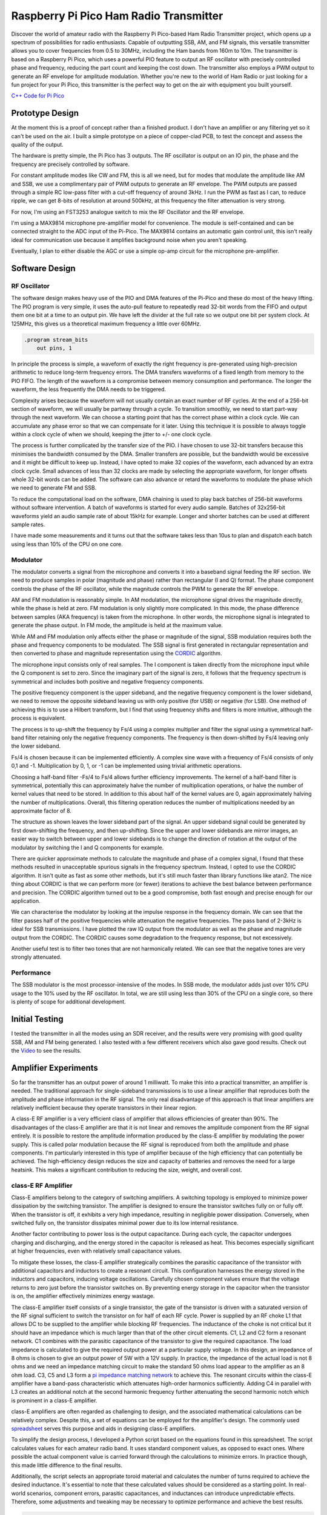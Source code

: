 Raspberry Pi Pico Ham Radio Transmitter
=======================================



.. image::  images/HamTransmitterThumbnail.png
  :target: https://youtu.be/PbhmQfPkNL0



Discover the world of amateur radio with the Raspberry Pi Pico-based Ham Radio
Transmitter project, which opens up a spectrum of possibilities for radio
enthusiasts. Capable of outputting SSB, AM, and FM signals, this versatile
transmitter allows you to cover frequencies from 0.5 to 30MHz, including the
Ham bands from 160m to 10m. The transmitter is based on a Raspberry Pi Pico,
which uses a powerful PIO feature to output an RF oscillator with precisely
controlled phase and frequency, reducing the part count and keeping the cost
down. The transmitter also employs a PWM output to generate an RF envelope for
amplitude modulation. Whether you're new to the world of Ham Radio or just
looking for a fun project for your Pi Pico, this transmitter is the perfect way
to get on the air with equipment you built yourself.



`C++ Code for Pi Pico <https://github.com/dawsonjon/101Things/tree/master/18_transmitter>`_



Prototype Design
----------------

.. image:: images/ham_transmitter_prototype_circuit.svg

At the moment this is a proof of concept rather than a finished product. I
don't have an amplifier or any filtering yet so it can't be used on the air.  I
built a simple prototype on a piece of copper-clad PCB, to test the concept and
assess the quality of the output.

.. image:: images/ham_transmitter_prototype.jpg

The hardware is pretty simple, the Pi Pico has 3 outputs. The RF oscillator is
output on an IO pin, the phase and the frequency are precisely controlled by
software. 

.. image:: images/ham_transmitter_RF_Oscillator.png

For constant amplitude modes like CW and FM, this is all we need, but for modes
that modulate the amplitude like AM and SSB, we use a complimentary pair of PWM
outputs to generate an RF envelope. The PWM outputs are passed through a simple
RC low-pass filter with a cut-off frequency of around 3kHz. I run the PWM as
fast as I can, to reduce ripple, we can get 8-bits of resolution at around
500kHz, at this frequency the filter attenuation is very strong.

.. image:: images/ham_transmitter_RF_Envelope.png

For now, I'm using an FST3253 analogue switch to mix the RF Oscillator and the RF
envelope.

.. image:: images/ham_transmitter_RF_Output.png

I'm using a MAX9814 microphone pre-amplifier model for convenience. The module
is self-contained and can be connected straight to the ADC input of the
Pi-Pico. The MAX9814 contains an automatic gain control unit, this isn't really
ideal for communication use because it amplifies background noise when you
aren't speaking.

.. image:: images/ham_transmitter_Microphone.png

Eventually, I plan to either disable the AGC or use a simple op-amp circuit for
the microphone pre-amplifier.


Software Design
---------------

RF Oscillator
"""""""""""""

The software design makes heavy use of the PIO and DMA features of the Pi-Pico
and these do most of the heavy lifting. The PIO program is very simple, it uses
the auto-pull feature to repeatedly read 32-bit words from the FIFO and output
them one bit at a time to an output pin. We have left the divider at the full
rate so we output one bit per system clock. At 125MHz, this gives us a
theoretical maximum frequency a little over 60MHz.

.. code::

  .program stream_bits
      out pins, 1

In principle the process is simple, a waveform of exactly the right frequency
is pre-generated using high-precision arithmetic to reduce long-term frequency
errors. The DMA transfers waveforms of a fixed length from memory to the PIO
FIFO. The length of the waveform is a compromise between memory consumption and
performance. The longer the waveform, the less frequently the DMA needs to be
triggered.

Complexity arises because the waveform will not usually contain an exact number
of RF cycles. At the end of a 256-bit section of waveform, we will usually be
partway through a cycle. To transition smoothly, we need to start part-way
through the next waveform. We can choose a starting point that has the correct
phase within a clock cycle. We can accumulate any phase error so that we can
compensate for it later. Using this technique it is possible to always toggle
within a clock cycle of when we should, keeping the jitter to +/- one clock
cycle.

The process is further complicated by the transfer size of the PIO. I have
chosen to use 32-bit transfers because this minimises the bandwidth consumed
by the DMA. Smaller transfers are possible, but the bandwidth would be
excessive and it might be difficult to keep up. Instead, I have opted to make 32
copies of the waveform, each advanced by an extra clock cycle. Small advances
of less than 32 clocks are made by selecting the appropriate waveform, for
longer offsets whole 32-bit words can be added. The software can also advance
or retard the waveforms to modulate the phase which we need to
generate FM and SSB.

To reduce the computational load on the software, DMA chaining is used to
play back batches of 256-bit waveforms without software intervention. A batch
of waveforms is started for every audio sample. Batches of 32x256-bit waveforms
yield an audio sample rate of about 15kHz for example. Longer and shorter
batches can be used at different sample rates.

I have made some measurements and it turns out that the software takes less
than 10us to plan and dispatch each batch using less than 10% of the CPU on one
core.

Modulator
"""""""""

The modulator converts a signal from the microphone and converts it into a
baseband signal feeding the RF section. We need to produce samples in
polar (magnitude and phase) rather than rectangular (I and Q)
format. The phase component controls the phase of the RF oscillator, while the
magnitude controls the PWM to generate the RF envelope.

AM and FM modulation is reasonably simple. In AM modulation, the microphone
signal drives the magnitude directly, while the phase is held at
zero. FM modulation is only slightly more complicated. In this mode, the phase
difference between samples (AKA frequency) is taken from the microphone. In
other words, the microphone signal is integrated to generate the phase output.
In FM mode, the amplitude is held at the maximum value.

While AM and FM modulation only affects either the phase or magnitude of the
signal, SSB modulation requires both the phase and frequency components to be
modulated. The SSB signal is first generated in rectangular representation and
then converted to phase and magnitude representation using the 
`CORDIC <https://dspguru.com/dsp/faqs/cordic/>`__ algorithm.

The microphone input consists only of real samples. The I component is taken
directly from the microphone input while the Q component is set to zero. Since
the imaginary part of the signal is zero, it follows that the frequency
spectrum is symmetrical and includes both positive and negative frequency
components.

.. image:: images/DSB_Spectrum.svg

The positive frequency component is the upper sideband, and the negative
frequency component is the lower sideband, we need to remove the opposite
sideband leaving us with only positive (for USB) or negative (for LSB). One
method of achieving this is to use a Hilbert transform, but I find that using
frequency shifts and filters is more intuitive, although the process is
equivalent. 

The process is to up-shift the frequency by Fs/4 using a complex multiplier and
filter the signal using a symmetrical half-band filter retaining only the
negative frequency components. The frequency is then down-shifted by Fs/4
leaving only the lower sideband. 

Fs/4 is chosen because it can be implemented efficiently. A complex sine wave
with a frequency of Fs/4 consists of only 0,1 and -1. Multiplication by 0, 1,
or -1 can be implemented using trivial arithmetic operations. 

Choosing a half-band filter -Fs/4 to Fs/4 allows further efficiency
improvements. The kernel of a half-band filter is symmetrical, potentially this
can approximately halve the number of multiplication operations, or halve the
number of kernel values that need to be stored. In addition to this about half
of the kernel values are 0, again approximately halving the number of
multiplications. Overall, this filtering operation reduces the number of
multiplications needed by an approximate factor of 8.

The structure as shown leaves the lower sideband part of the signal. An upper
sideband signal could be generated by first down-shifting the frequency, and
then up-shifting. Since the upper and lower sidebands are mirror images, an
easier way to switch between upper and lower sidebands is to change the
direction of rotation at the output of the modulator by switching the I and Q
components for example.

.. image:: images/ham_transmitter_CORDIC_test.png

There are quicker approximate methods to calculate the magnitude and phase of a
complex signal, I found that these methods resulted in unacceptable spurious
signals in the frequency spectrum. Instead, I opted to use the CORDIC
algorithm.  It isn't quite as fast as some other methods, but it's still much
faster than library functions like atan2. The nice thing about CORDIC is that
we can perform more (or fewer) iterations to achieve the best balance between
performance and precision. The CORDIC algorithm turned out to be a good
compromise, both fast enough and precise enough for our application.

.. image:: images/ham_transmitter_modulator_impulse_response.png

We can characterise the modulator by looking at the impulse response in the
frequency domain. We can see that the filter passes half of the positive
frequencies while attenuation the negative frequencies. The pass band of 2-3kHz
is ideal for SSB transmissions. I have plotted the raw IQ output from the
modulator as well as the phase and magnitude output from the CORDIC. The CORDIC
causes some degradation to the frequency response, but not excessively.

.. image:: images/ham_transmitter_modulator_two_tone.png

Another useful test is to filter two tones that are not harmonically related.
We can see that the negative tones are very strongly attenuated.


Performance
"""""""""""

The SSB modulator is the most processor-intensive of the modes. In SSB mode,
the modulator adds just over 10% CPU usage to the 10% used by the RF
oscillator. In total, we are still using less than 30% of the CPU on a single
core, so there is plenty of scope for additional development.

Initial Testing
---------------

.. image:: images/ham_transmitter_testing.jpg

I tested the transmitter in all the modes using an SDR receiver, and the results
were very promising with good quality SSB, AM and FM being generated. I also
tested with a few different receivers which also gave good results. Check out
the `Video <https://youtu.be/PbhmQfPkNL0>`__ to see the results.

Amplifier Experiments
---------------------

.. image::  images/HamTrandsmitterThumnail2.png
  :target: https://youtu.be/SoWw8tEOJuQ

So far the transmitter has an output power of around 1 milliwatt. To make this
into a practical transmitter, an amplifier is needed. The traditional approach
for single-sideband transmissions is to use a linear amplifier that reproduces
both the amplitude and phase information in the RF signal. The only real
disadvantage of this approach is that linear amplifiers are relatively
inefficient because they operate transistors in their linear region.

A class-E RF amplifier is a very efficient class of amplifier that allows
efficiencies of greater than 90%. The disadvantages of the class-E amplifier
are that it is not linear and removes the amplitude component from the RF
signal entirely. It is possible to restore the amplitude information produced
by the class-E amplifier by modulating the power supply. This is called polar
modulation because the RF signal is reproduced from both the amplitude and
phase components. I'm particularly interested in this type of amplifier because
of the high efficiency that can potentially be achieved. The high-efficiency
design reduces the size and capacity of batteries and removes the need for a
large heatsink. This makes a significant contribution to reducing the size,
weight, and overall cost.


.. image:: images/transmitter-Amplifier.png


class-E RF Amplifier
""""""""""""""""""""

Class-E amplifiers belong to the category of switching amplifiers. A switching
topology is employed to minimize power dissipation by the switching transistor.
The amplifier is designed to ensure the transistor switches fully on or fully
off. When the transistor is off, it exhibits a very high impedance, resulting
in negligible power dissipation. Conversely, when switched fully on, the
transistor dissipates minimal power due to its low internal resistance.

Another factor contributing to power loss is the output capacitance. During
each cycle, the capacitor undergoes charging and discharging, and the energy
stored in the capacitor is released as heat. This becomes especially
significant at higher frequencies, even with relatively small capacitance
values.

To mitigate these losses, the class-E amplifier strategically combines the
parasitic capacitance of the transistor with additional capacitors and
inductors to create a resonant circuit. This configuration harnesses the energy
stored in the inductors and capacitors, inducing voltage oscillations.
Carefully chosen component values ensure that the voltage returns to zero just
before the transistor switches on. By preventing energy storage in the
capacitor when the transistor is on, the amplifier effectively minimizes energy
wastage.

The class-E amplifier itself consists of a single transistor, the gate of the
transistor is driven with a saturated version of the RF signal sufficient to
switch the transistor on for half of each RF cycle. Power is supplied by an RF
choke L1 that allows DC to be supplied to the amplifier while blocking RF
frequencies. The inductance of the choke is not critical but it should have an
impedance which is much larger than that of the other circuit elements. C1, L2
and C2 form a resonant network. C1 combines with the parasitic capacitance of
the transistor to give the required capacitance. The load impedance is
calculated to give the required output power at a particular supply voltage. In
this design, an impedance of 8 ohms is chosen to give an output power of 5W
with a 12V supply. In practice, the impedance of the actual load is not 8 ohms
and we need an impedance matching circuit to make the standard 50 ohms load
appear to the amplifier as an 8 ohm load. C3, C5 and L3 form a 
`pi impedance matching network <https://www.allaboutcircuits.com/tools/pi-match-impedance-matching-calculator/>`__
to achieve this. The resonant circuits within the class-E amplifier have a
band-pass characteristic which attenuates high-order harmonics sufficiently.
Adding C4 in parallel with L3 creates an additional notch at the second
harmonic frequency further attenuating the second harmonic notch which is
prominent in a class-E amplifier.

class-E amplifiers are often regarded as challenging to design, and the
associated mathematical calculations can be relatively complex. Despite this, a
set of equations can be employed for the amplifier's design. The commonly used
`spreadsheet <http://www.wa0itp.com/classeampdesignrevb.xls>`__ serves this
purpose and aids in designing class-E amplifiers.

To simplify the design process, I developed a Python script based on the
equations found in this spreadsheet. The script calculates values for each
amateur radio band. It uses standard component values, as opposed to exact
ones. Where possible the actual component value is carried forward through the
calculations to minimize errors. In practice though, this made little
difference to the final results.

Additionally, the script selects an appropriate toroid material and calculates
the number of turns required to achieve the desired inductance. It's essential
to note that these calculated values should be considered as a starting point.
In real-world scenarios, component errors, parasitic capacitances, and
inductances can introduce unpredictable effects. Therefore, some adjustments
and tweaking may be necessary to optimize performance and achieve the best
results. 



.. code:: python

  load_impedance_ohms = 0.32*psu_voltage*psu_voltage/output_power
  load_impedance_ohms -= 1.5*RDSon_ohms
  C1_pF = (1e12*0.19)/(2.0*pi*centre_frequency_Hz*load_impedance_ohms)
  C1_pF -= Coss_pF
  C1_pF = nearest_capacitor(C1_pF)
  C2_pF = 1e12/(2.0*pi*centre_frequency_Hz*load_impedance_ohms*1.5)
  C2_pF = nearest_capacitor(C2_pF)
  L2_uH = (1.8*load_impedance_ohms)+1.0 / (2*pi*centre_frequency_Hz*C2_pF/1e12)
  L2_uH = 1e6*L2_uH/(2.0*pi*centre_frequency_Hz)
  L2_windings = calculate_inductor_turns(L2_uH)
  L1_uH = 15*L2_uH
  L1_windings = calculate_inductor_turns(L1_uH)

.. code:: bash

    $python class_e_design.py 
    Class-E Amplifier Design
    ========================

    Supply Voltage: 12V
    Output Power: 5W
    RDSon:  0.912ohms
    Coss: 8.0pF

           o VDD     Class-E Amplifier        |  Impedance Match and Harmonic Notch
           |                                  |
           |                                  |
         [ L1 ]                               | 
           |                                  |        +---[ C4 ]---+
           |                                  |        |            |
           +---------+-----[ L2 ]----[ C2 ]-- | -----+-+---[ L3 ]---+-+------------o
           | d       |                        |      |                |                
       g |-+         |                        |      |                |                
      o--| Q1      [ C1 ]                     |   [ C3 ]           [ C5 ]       [50 Ohm]
         |-+         |                        |      |                |                
           | s       |                        |      |                |                
           +---------+----------------------- | -----+----------------+------------o
           |                                  |
           o GND                              |

    Based on equations found in:

    1. http://www.wa0itp.com/class%20e%20design.html
    2. Cripe, David, NMØS, "class-E Power Amplifiers for QRP"
       QRP Quarterly Vol 50 Number 3 Summer 2009, pp 32-37 
       Errata: Volume 50 Number 4 Fall 2009 p4


      Band             C1     C2     C3     C4     C5       L1                   L2                   L3
    ====================================================================================================================
      10m 28.850MHz   120pF  470pF  270pF   82pF  270pF   2.14uH   23T T37-2   0.14uH    7T T37-6   0.08uH    5T T37-6
      12m 24.940MHz   150pF  560pF  330pF  100pF  330pF   2.44uH   25T T37-2   0.16uH    7T T37-6   0.09uH    6T T37-6
      15m 21.225MHz   180pF  680pF  390pF  120pF  390pF   2.83uH   27T T37-2   0.19uH    8T T37-6   0.11uH    6T T37-6
      17m 18.118MHz   220pF  680pF  470pF  150pF  470pF   3.56uH   30T T37-2   0.24uH    9T T37-6   0.13uH    7T T37-6
      20m 14.175MHz   270pF 1000pF  560pF  180pF  560pF   4.27uH   33T T37-2   0.28uH   10T T37-6   0.17uH    7T T37-6
      30m 10.125MHz   390pF 1200pF  820pF  270pF  820pF   6.42uH 11T FT37-61   0.43uH   12T T37-6   0.23uH    9T T37-6
      40m  7.100MHz   560pF 1800pF 1200pF  390pF 1200pF   8.94uH 13T FT37-61   0.60uH   12T T37-2   0.33uH   11T T37-6
      60m  5.000MHz   820pF 2700pF 1500pF  470pF 1500pF  12.37uH 15T FT37-61   0.82uH   14T T37-2   0.47uH   11T T37-2
      80m  3.650MHz  1000pF 3900pF 2200pF  680pF 2200pF  16.55uH 17T FT37-61   1.10uH   17T T37-2   0.65uH   13T T37-2
     160m  1.900MHz  2200pF 6800pF 3900pF 1200pF 3900pF  33.23uH 25T FT37-61   2.22uH   24T T37-2   1.24uH   18T T37-2
    ====================================================================================================================

Another challenge associated with class-E amplifiers is the task of driving the
gate. The output from the Pi Pico does not possess adequate drive strength or
voltage swing for this purpose. Additionally, the MOSFET gate incorporates a
parasitic capacitance, necessitating a low-impedance driver with high drive
strength.

To ensure the transistor is fully switched on, a few volts are required to
drive the gate. The gate driver must also be capable of operating in the tens
of MHz frequency region. A common and effective solution involves the use of 5V
logic gates with relatively high drive strength. The output from these logic
gates is capacitively coupled to the MOSFET gate, allowing for the addition of
an extra DC bias.

The voltage swing on the gate must be sufficient to ensure the transistor is
fully switched on at one extreme and fully switched off at the other. During
experimentation, I observed that even at its maximum setting, the efficiency
continued to improve. This suggests that a solution providing an even greater
swing might offer enhanced performance.

.. image:: images/ham_transmitter_amplifier_prototype.jpg

A prototype of the class-E amplifier was built using copper-clad board. For
this experiment, the 20M band was chosen using a centre frequency of 14.175MHz.
The analogue switch that we previously used to mix the envelope with the RF
output is no longer needed. The polar modulated amplifier is in effect a
high-power unbalanced mixer. A slight modification to the software was needed
to accommodate this since the analogue switch was using a pair of PWM outputs
to implement a balanced mixer. It turns out that the analogue switch still
works fairly well with an unbalanced output from a single PWM provided the
output is high-pass filtered. The prototype used a combination of through-hole
and surface mount components, whatever I had lying around. In the class-E
amplifier, it is important to use NP0/C0G type capacitors rated for 100V or
more. The L3 winding forms part of the second harmonic notch filter, the
frequency of the notch can be measured using a nanoVNA, and fine adjustments
can be made to the notch frequency by adjusting the spacing of the inductor
windings. With the calculated number of turns the frequency was too low, to
achieve the correct frequency at twice the fundamental it was necessary to
remove a whole turn.

The amplifier was then connected and further adjustments were made. It was also
necessary to remove a turn from L1 to achieve the desired power output level.
Further tweaks to the bias voltage and the turn spacing on L2 to achieve the
best efficiency. I found it difficult to measure the efficiency with sufficient
accuracy to give a confident efficiency figure. In practical terms, however, it
was possible to achieve an output power of close to 5 watts into a dummy load.
Although the transistor did get a little warm, it didn't overheat and the case
temperature leveled off at around 44 degrees C. 


class-D Audio Amplifier
"""""""""""""""""""""""

Now that the class-E amplifier is providing amplification of the RF signal,
retaining the frequency and phase information it is necessary to modulate the
amplitude. The amplifier modulating the amplitude also needs to provide high
efficiency, so it makes sense to use a switching amplifier here too. The design
implements a very simple class-D audio amplifier. The basis of the design is a
MOSFET half bridge using a p-channel and n-channel MOSFET. Although it is
possible to use n-channel MOSFETS for the high side of the bridge, this would
complicate the gate driving arrangement. This simpler arrangement allows both
halves of the bridge to be driven with a single gate driver. Initially, I had
concerns that this might lead to shoot-through, a condition where both
transistors a momentarily switched on simultaneously. I had planned to work
around this issue by using complementary PWM outputs with their switching times
sufficiently spaced. In practice, this didn't seem to be necessary. The output
of the amplifier is passed through a second-order LC low-pass filter. I used a
PWM frequency of nearly 500kHz, I tried to increase this value as far as
possible to reduce ripple. This could be further reduced by using a higher
order filter, although the choke feeding the class-E amplifier should also help
to block ripple.

.. image:: images/ham_transmitter_envelope.png

After passing through the low-pass filter, the PWM waveform now resembled a
sinusoid. This sinusoid represents the RF envelope (a single-tone AM modulated)
that provides the power supply to the class-E amplifier.

.. image:: images/ham_transmitter_rf.png

The RF output from the class-E amplifier now contains an amplitude-modulated RF
signal.


Testing
"""""""

I tested the amplifier in single-sideband mode, comparing the output to the
previous unamplified audio. Subjectively speaking the quality of the audio was
very similar to the unamplified audio and no noticeable distortion had been
introduced. Check out the `Video <https://youtu.be/SoWw8tEOJuQ>`__ to see the
results.

.. image:: images/ham_transmitter_testing.png


Spurious Emissions
""""""""""""""""""

The output of the amplifier was connected (via an attenuator) to a 
`tinySA <https://www.tinysa.org>__` to analyze the frequency spectrum of the signal.
The resonant filters in the Class-E amplifier have effectively filtered out the
second and third harmonics, reducing them to acceptable levels. However, some
spurious emissions, a couple of MHz from the fundamental frequency, are
present. While these spurious signals are 30dB below the fundamental, their
relatively low power level, only a few milliwatts, still has the potential to
cause interference on other frequencies. Unfortunately, the output quality is
insufficient for practical use on the air.

I conducted brief investigations and determined that the spurious signals are
caused by the periodic frequency corrections. Choosing a transmit period that
is an exact division of the clock frequency eliminates these spurious
emissions. The frequency corrections create spurs in the frequency spectrum due
to their repeated periodic pattern.

To mitigate these spurious emissions, a common method is to apply phase
dithering. By adding a statistically random pattern to the corrections, they
manifest as noise spread across the spectrum rather than as spikes. However,
implementing phase dithering in this design is challenging because the
waveforms are pre-generated. While randomizing transitions in prerecorded
waveforms is possible, they remain the same each time they are replayed.
Dynamically updating the waveforms might not be practical on a Pi Pico.

Another potential solution is additional filtering. Unfortunately, the spurs
are close to the fundamental frequency, requiring a very high-quality filter,
which could be challenging and expensive to implement.

The most effective solution may be to prevent the need for frequency
corrections altogether. Utilizing a Phase-Locked Loop (PLL) could be the best
approach, as many QRP transmitter designs employ PLLs such as the SI5351. These
I2C programmable devices offer good frequency resolution and minimal jitter.
Several methods could be considered. A PLL could be used as the clock for the
Pi Pico, if the pico is clocked at a multiple of the transmit frequency, this
would avoid the need for frequency adjustments. Another solution would be to
modulate the phase by sending frequency adjustments to the PLL via I2C, similar
to the approach used by the uSDX design. Alternatively, we could employ the
more traditional method of using a Quadrature Phase Exciter, converting an IQ
signal into a phase and amplitude modulated RF signal using analog circuitry.
